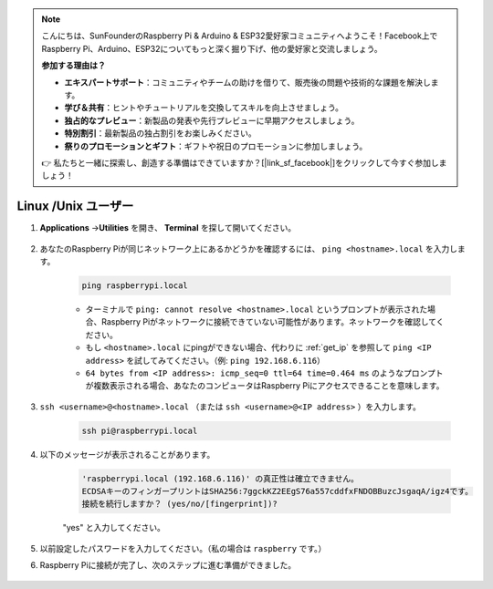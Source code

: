 .. note::

    こんにちは、SunFounderのRaspberry Pi & Arduino & ESP32愛好家コミュニティへようこそ！Facebook上でRaspberry Pi、Arduino、ESP32についてもっと深く掘り下げ、他の愛好家と交流しましょう。

    **参加する理由は？**

    - **エキスパートサポート**：コミュニティやチームの助けを借りて、販売後の問題や技術的な課題を解決します。
    - **学び＆共有**：ヒントやチュートリアルを交換してスキルを向上させましょう。
    - **独占的なプレビュー**：新製品の発表や先行プレビューに早期アクセスしましょう。
    - **特別割引**：最新製品の独占割引をお楽しみください。
    - **祭りのプロモーションとギフト**：ギフトや祝日のプロモーションに参加しましょう。

    👉 私たちと一緒に探索し、創造する準備はできていますか？[|link_sf_facebook|]をクリックして今すぐ参加しましょう！

Linux /Unix ユーザー
==========================

#. **Applications** ->\ **Utilities** を開き、 **Terminal** を探して開いてください。

    .. image:: img/image21.png
        :align: center

#. あなたのRaspberry Piが同じネットワーク上にあるかどうかを確認するには、 ``ping <hostname>.local`` を入力します。

    .. code-block:: shell

        ping raspberrypi.local

    .. image:: img/mac-ping.png
        :width: 550
        :align: center

    * ターミナルで ``ping: cannot resolve <hostname>.local`` というプロンプトが表示された場合、Raspberry Piがネットワークに接続できていない可能性があります。ネットワークを確認してください。
    * もし ``<hostname>.local`` にpingができない場合、代わりに :ref:`get_ip` を参照して ``ping <IP address>`` を試してみてください。（例: ``ping 192.168.6.116``）
    * ``64 bytes from <IP address>: icmp_seq=0 ttl=64 time=0.464 ms`` のようなプロンプトが複数表示される場合、あなたのコンピュータはRaspberry Piにアクセスできることを意味します。

#. ``ssh <username>@<hostname>.local`` （または ``ssh <username>@<IP address>`` ）を入力します。

    .. code-block:: shell

        ssh pi@raspberrypi.local

#. 以下のメッセージが表示されることがあります。

    .. code-block::

        'raspberrypi.local (192.168.6.116)' の真正性は確立できません。
        ECDSAキーのフィンガープリントはSHA256:7ggckKZ2EEgS76a557cddfxFNDOBBuzcJsgaqA/igz4です。
        接続を続行しますか？ (yes/no/[fingerprint])?

    \"yes\" と入力してください。

    .. image:: img/mac-ssh-login.png
        :width: 550
        :align: center

#. 以前設定したパスワードを入力してください。（私の場合は ``raspberry`` です。）

#. Raspberry Piに接続が完了し、次のステップに進む準備ができました。

    .. image:: img/mac-ssh-terminal.png
        :width: 550
        :align: center

